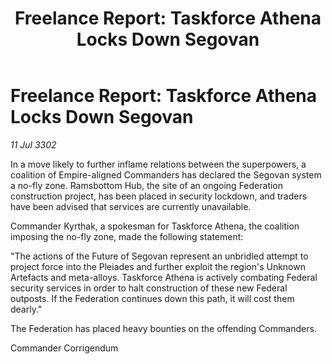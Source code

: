 :PROPERTIES:
:ID:       b92c8f5b-d6e0-4c21-9d80-de8566ea48a8
:END:
#+title: Freelance Report: Taskforce Athena Locks Down Segovan
#+filetags: :Federation:3302:galnet:

* Freelance Report: Taskforce Athena Locks Down Segovan

/11 Jul 3302/

In a move likely to further inflame relations between the superpowers, a coalition of Empire-aligned Commanders has declared the Segovan system a no-fly zone. Ramsbottom Hub, the site of an ongoing Federation construction project, has been placed in security lockdown, and traders have been advised that services are currently unavailable. 

Commander Kyrthak, a spokesman for Taskforce Athena, the coalition imposing the no-fly zone, made the following statement: 

"The actions of the Future of Segovan represent an unbridled attempt to project force into the Pleiades and further exploit the region's Unknown Artefacts and meta-alloys. Taskforce Athena is actively combating Federal security services in order to halt construction of these new Federal outposts. If the Federation continues down this path, it will cost them dearly." 

The Federation has placed heavy bounties on the offending Commanders. 

Commander Corrigendum

